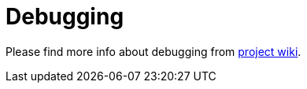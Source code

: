 [appendix]
[#appendix-debugging]
= Debugging
:page-section-summary-toc: 1

Please find more info about debugging from https://github.com/spring-projects/spring-shell/wiki/Debugging[project wiki].
